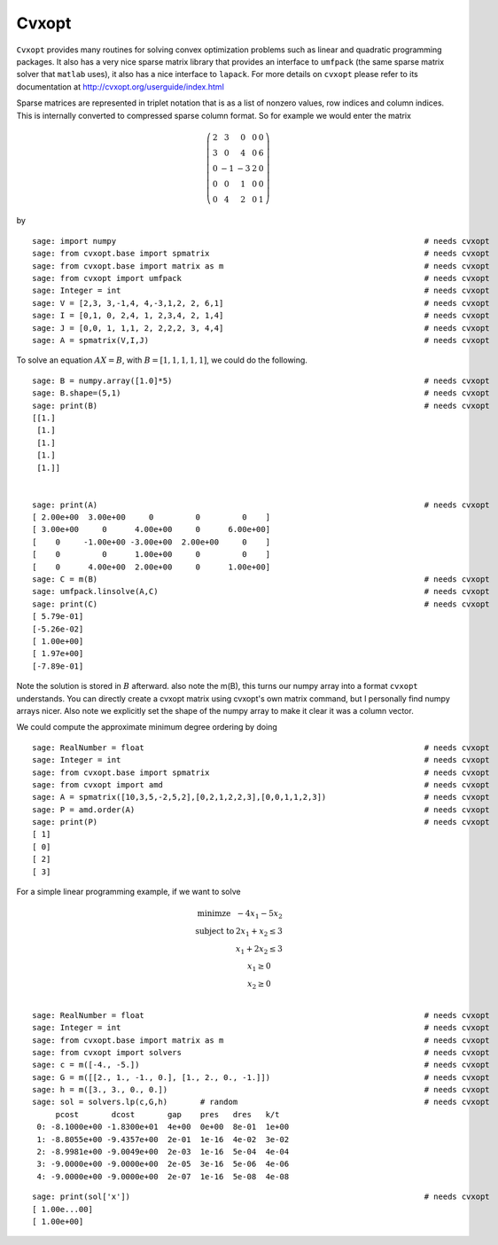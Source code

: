 Cvxopt
======

``Cvxopt`` provides many routines for solving convex optimization
problems such as linear and quadratic programming packages. It also
has a very nice sparse matrix library that provides an interface to
``umfpack`` (the same sparse matrix solver that ``matlab`` uses), it also
has a nice interface to ``lapack``. For more details on ``cvxopt`` please
refer to its documentation at `<http://cvxopt.org/userguide/index.html>`_

Sparse matrices are represented in triplet notation that is as a
list of nonzero values, row indices and column indices. This is
internally converted to compressed sparse column format. So for
example we would enter the matrix

.. math::

   \left(
   \begin{array}{ccccc}
   2&3&0&0&0\\
   3&0&4&0&6\\
   0&-1&-3&2&0\\
   0&0&1&0&0\\
   0&4&2&0&1
   \end{array}\right)

by

::

    sage: import numpy                                                                  # needs cvxopt
    sage: from cvxopt.base import spmatrix                                              # needs cvxopt
    sage: from cvxopt.base import matrix as m                                           # needs cvxopt
    sage: from cvxopt import umfpack                                                    # needs cvxopt
    sage: Integer = int                                                                 # needs cvxopt
    sage: V = [2,3, 3,-1,4, 4,-3,1,2, 2, 6,1]                                           # needs cvxopt
    sage: I = [0,1, 0, 2,4, 1, 2,3,4, 2, 1,4]                                           # needs cvxopt
    sage: J = [0,0, 1, 1,1, 2, 2,2,2, 3, 4,4]                                           # needs cvxopt
    sage: A = spmatrix(V,I,J)                                                           # needs cvxopt

To solve an equation :math:`AX=B`, with :math:`B=[1,1,1,1,1]`,
we could do the following.

.. link

::

    sage: B = numpy.array([1.0]*5)                                                      # needs cvxopt
    sage: B.shape=(5,1)                                                                 # needs cvxopt
    sage: print(B)                                                                      # needs cvxopt
    [[1.]
     [1.]
     [1.]
     [1.]
     [1.]]


    sage: print(A)                                                                      # needs cvxopt
    [ 2.00e+00  3.00e+00     0         0         0    ]
    [ 3.00e+00     0      4.00e+00     0      6.00e+00]
    [    0     -1.00e+00 -3.00e+00  2.00e+00     0    ]
    [    0         0      1.00e+00     0         0    ]
    [    0      4.00e+00  2.00e+00     0      1.00e+00]
    sage: C = m(B)                                                                      # needs cvxopt
    sage: umfpack.linsolve(A,C)                                                         # needs cvxopt
    sage: print(C)                                                                      # needs cvxopt
    [ 5.79e-01]
    [-5.26e-02]
    [ 1.00e+00]
    [ 1.97e+00]
    [-7.89e-01]

Note the solution is stored in :math:`B` afterward. also note the
m(B), this turns our numpy array into a format ``cvxopt`` understands.
You can directly create a cvxopt matrix using cvxopt's own matrix
command, but I personally find numpy arrays nicer. Also note we
explicitly set the shape of the numpy array to make it clear it was
a column vector.

We could compute the approximate minimum degree ordering by doing

::

    sage: RealNumber = float                                                            # needs cvxopt
    sage: Integer = int                                                                 # needs cvxopt
    sage: from cvxopt.base import spmatrix                                              # needs cvxopt
    sage: from cvxopt import amd                                                        # needs cvxopt
    sage: A = spmatrix([10,3,5,-2,5,2],[0,2,1,2,2,3],[0,0,1,1,2,3])                     # needs cvxopt
    sage: P = amd.order(A)                                                              # needs cvxopt
    sage: print(P)                                                                      # needs cvxopt
    [ 1]
    [ 0]
    [ 2]
    [ 3]

For a simple linear programming example, if we want to solve

.. math::

   \begin{array}{cc}
   \text{minimze} & -4x_1-5x_2\\
   \text{subject to} & 2x_1 +x_2\le 3\\
                     & x_1+2x_2\le 3\\
                     & x_1 \ge 0 \\
                    & x_2 \ge 0\\
   \end{array}


::

    sage: RealNumber = float                                                            # needs cvxopt
    sage: Integer = int                                                                 # needs cvxopt
    sage: from cvxopt.base import matrix as m                                           # needs cvxopt
    sage: from cvxopt import solvers                                                    # needs cvxopt
    sage: c = m([-4., -5.])                                                             # needs cvxopt
    sage: G = m([[2., 1., -1., 0.], [1., 2., 0., -1.]])                                 # needs cvxopt
    sage: h = m([3., 3., 0., 0.])                                                       # needs cvxopt
    sage: sol = solvers.lp(c,G,h)       # random                                        # needs cvxopt
         pcost       dcost       gap    pres   dres   k/t
     0: -8.1000e+00 -1.8300e+01  4e+00  0e+00  8e-01  1e+00
     1: -8.8055e+00 -9.4357e+00  2e-01  1e-16  4e-02  3e-02
     2: -8.9981e+00 -9.0049e+00  2e-03  1e-16  5e-04  4e-04
     3: -9.0000e+00 -9.0000e+00  2e-05  3e-16  5e-06  4e-06
     4: -9.0000e+00 -9.0000e+00  2e-07  1e-16  5e-08  4e-08

.. link

::

    sage: print(sol['x'])                                                               # needs cvxopt
    [ 1.00e...00]
    [ 1.00e+00]
